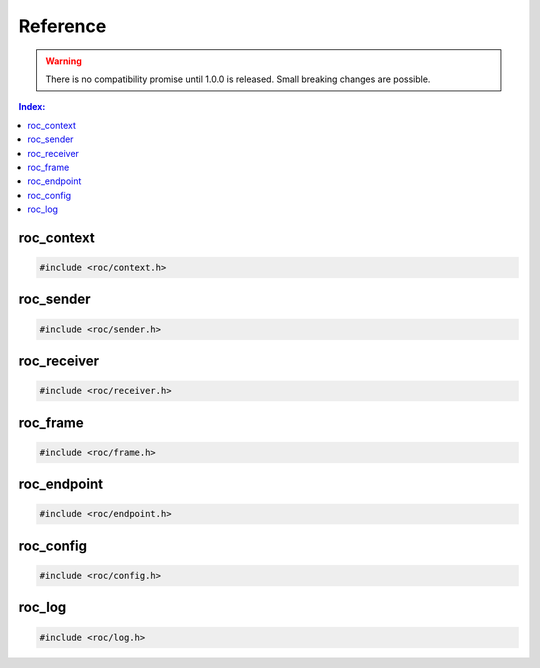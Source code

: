 Reference
*********

.. warning::

   There is no compatibility promise until 1.0.0 is released. Small breaking changes are possible.

.. contents:: Index:
   :local:
   :depth: 1

roc_context
===========

.. code-block:: c

   #include <roc/context.h>

.. doxygentypedef:: roc_context

.. doxygenfunction:: roc_context_open

.. doxygenfunction:: roc_context_close

roc_sender
==========

.. code-block:: c

   #include <roc/sender.h>

.. doxygentypedef:: roc_sender

.. doxygenfunction:: roc_sender_open

.. doxygenfunction:: roc_sender_connect

.. doxygenfunction:: roc_sender_write

.. doxygenfunction:: roc_sender_close

roc_receiver
============

.. code-block:: c

   #include <roc/receiver.h>

.. doxygentypedef:: roc_receiver

.. doxygenfunction:: roc_receiver_open

.. doxygenfunction:: roc_receiver_bind

.. doxygenfunction:: roc_receiver_read

.. doxygenfunction:: roc_receiver_close

roc_frame
=========

.. code-block:: c

   #include <roc/frame.h>

.. doxygentypedef:: roc_frame
   :outline:

.. doxygenstruct:: roc_frame
   :members:

roc_endpoint
============

.. code-block:: c

   #include <roc/endpoint.h>

.. doxygentypedef:: roc_endpoint

.. doxygenfunction:: roc_endpoint_allocate

.. doxygenfunction:: roc_endpoint_set_uri

.. doxygenfunction:: roc_endpoint_set_protocol

.. doxygenfunction:: roc_endpoint_set_host

.. doxygenfunction:: roc_endpoint_set_port

.. doxygenfunction:: roc_endpoint_set_resource

.. doxygenfunction:: roc_endpoint_get_uri

.. doxygenfunction:: roc_endpoint_get_protocol

.. doxygenfunction:: roc_endpoint_get_host

.. doxygenfunction:: roc_endpoint_get_port

.. doxygenfunction:: roc_endpoint_get_resource

.. doxygenfunction:: roc_endpoint_deallocate

roc_config
==========

.. code-block:: c

   #include <roc/config.h>

.. doxygentypedef:: roc_interface
   :outline:

.. doxygenenum:: roc_interface

.. doxygentypedef:: roc_protocol
   :outline:

.. doxygenenum:: roc_protocol

.. doxygentypedef:: roc_fec_code
   :outline:

.. doxygenenum:: roc_fec_code

.. doxygentypedef:: roc_packet_encoding
   :outline:

.. doxygenenum:: roc_packet_encoding

.. doxygentypedef:: roc_frame_encoding
   :outline:

.. doxygenenum:: roc_frame_encoding

.. doxygentypedef:: roc_channel_set
   :outline:

.. doxygenenum:: roc_channel_set

.. doxygentypedef:: roc_resampler_profile
   :outline:

.. doxygenenum:: roc_resampler_profile

.. doxygentypedef:: roc_context_config
   :outline:

.. doxygenstruct:: roc_context_config
   :members:

.. doxygentypedef:: roc_sender_config
   :outline:

.. doxygenstruct:: roc_sender_config
   :members:

.. doxygentypedef:: roc_receiver_config
   :outline:

.. doxygenstruct:: roc_receiver_config
   :members:

roc_log
=======

.. code-block:: c

   #include <roc/log.h>

.. doxygentypedef:: roc_log_level
   :outline:

.. doxygenenum:: roc_log_level

.. doxygentypedef:: roc_log_handler

.. doxygenfunction:: roc_log_set_level

.. doxygenfunction:: roc_log_set_handler
